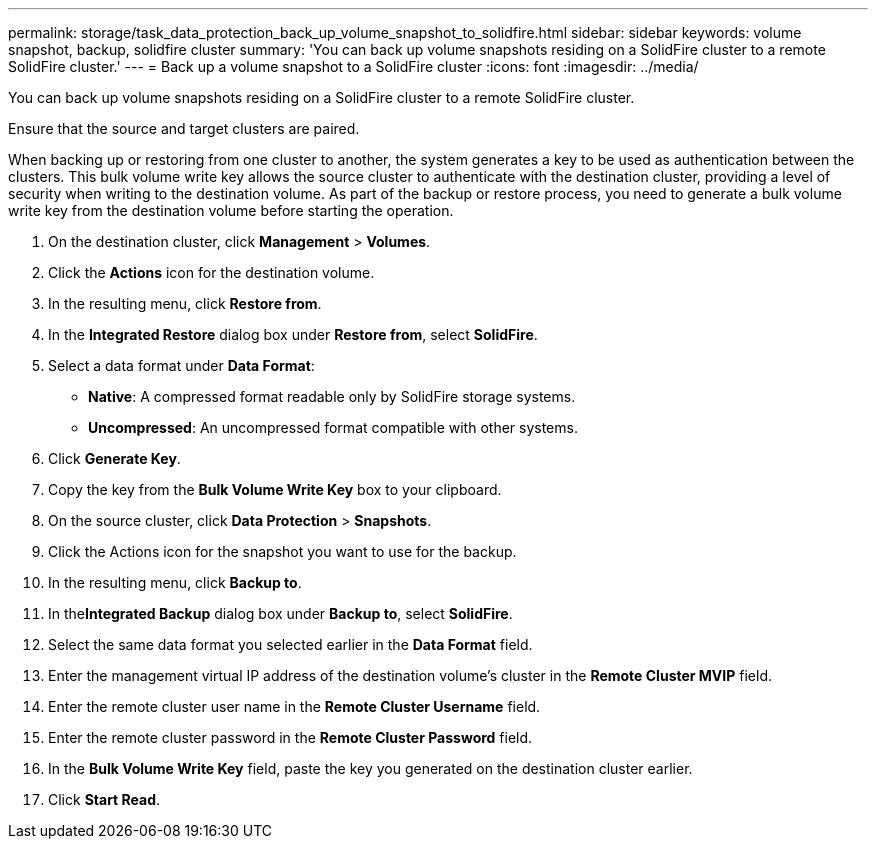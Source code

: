 ---
permalink: storage/task_data_protection_back_up_volume_snapshot_to_solidfire.html
sidebar: sidebar
keywords: volume snapshot, backup, solidfire cluster
summary: 'You can back up volume snapshots residing on a SolidFire cluster to a remote SolidFire cluster.'
---
= Back up a volume snapshot to a SolidFire cluster
:icons: font
:imagesdir: ../media/

[.lead]
You can back up volume snapshots residing on a SolidFire cluster to a remote SolidFire cluster.

Ensure that the source and target clusters are paired.

When backing up or restoring from one cluster to another, the system generates a key to be used as authentication between the clusters. This bulk volume write key allows the source cluster to authenticate with the destination cluster, providing a level of security when writing to the destination volume. As part of the backup or restore process, you need to generate a bulk volume write key from the destination volume before starting the operation.

. On the destination cluster, click *Management* > *Volumes*.
. Click the *Actions* icon for the destination volume.
. In the resulting menu, click *Restore from*.
. In the *Integrated Restore* dialog box under *Restore from*, select *SolidFire*.
. Select a data format under *Data Format*:
 ** *Native*: A compressed format readable only by SolidFire storage systems.
 ** *Uncompressed*: An uncompressed format compatible with other systems.
. Click *Generate Key*.
. Copy the key from the *Bulk Volume Write Key* box to your clipboard.
. On the source cluster, click *Data Protection* > *Snapshots*.
. Click the Actions icon for the snapshot you want to use for the backup.
. In the resulting menu, click *Backup to*.
. In the**Integrated Backup** dialog box under *Backup to*, select *SolidFire*.
. Select the same data format you selected earlier in the *Data Format* field.
. Enter the management virtual IP address of the destination volume's cluster in the *Remote Cluster MVIP* field.
. Enter the remote cluster user name in the *Remote Cluster Username* field.
. Enter the remote cluster password in the *Remote Cluster Password* field.
. In the *Bulk Volume Write Key* field, paste the key you generated on the destination cluster earlier.
. Click *Start Read*.
